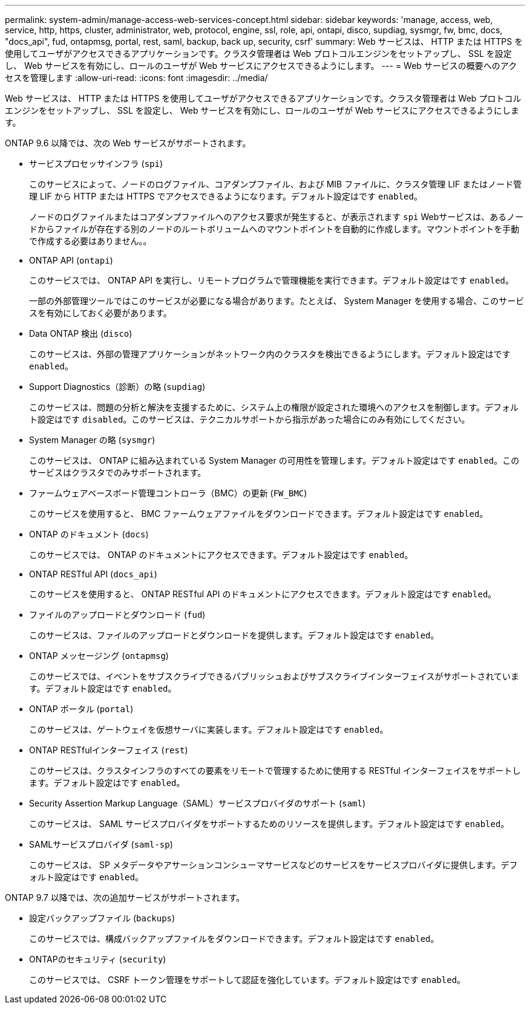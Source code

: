 ---
permalink: system-admin/manage-access-web-services-concept.html 
sidebar: sidebar 
keywords: 'manage, access, web, service, http, https, cluster, administrator, web, protocol, engine, ssl, role, api, ontapi, disco, supdiag, sysmgr, fw, bmc, docs, "docs_api", fud, ontapmsg, portal, rest, saml, backup, back up, security, csrf' 
summary: Web サービスは、 HTTP または HTTPS を使用してユーザがアクセスできるアプリケーションです。クラスタ管理者は Web プロトコルエンジンをセットアップし、 SSL を設定し、 Web サービスを有効にし、ロールのユーザが Web サービスにアクセスできるようにします。 
---
= Web サービスの概要へのアクセスを管理します
:allow-uri-read: 
:icons: font
:imagesdir: ../media/


[role="lead"]
Web サービスは、 HTTP または HTTPS を使用してユーザがアクセスできるアプリケーションです。クラスタ管理者は Web プロトコルエンジンをセットアップし、 SSL を設定し、 Web サービスを有効にし、ロールのユーザが Web サービスにアクセスできるようにします。

ONTAP 9.6 以降では、次の Web サービスがサポートされます。

* サービスプロセッサインフラ (`spi`)
+
このサービスによって、ノードのログファイル、コアダンプファイル、および MIB ファイルに、クラスタ管理 LIF またはノード管理 LIF から HTTP または HTTPS でアクセスできるようになります。デフォルト設定はです `enabled`。

+
ノードのログファイルまたはコアダンプファイルへのアクセス要求が発生すると、が表示されます `spi` Webサービスは、あるノードからファイルが存在する別のノードのルートボリュームへのマウントポイントを自動的に作成します。マウントポイントを手動で作成する必要はありません。。

* ONTAP API (`ontapi`)
+
このサービスでは、 ONTAP API を実行し、リモートプログラムで管理機能を実行できます。デフォルト設定はです `enabled`。

+
一部の外部管理ツールではこのサービスが必要になる場合があります。たとえば、 System Manager を使用する場合、このサービスを有効にしておく必要があります。

* Data ONTAP 検出 (`disco`)
+
このサービスは、外部の管理アプリケーションがネットワーク内のクラスタを検出できるようにします。デフォルト設定はです `enabled`。

* Support Diagnostics（診断）の略 (`supdiag`)
+
このサービスは、問題の分析と解決を支援するために、システム上の権限が設定された環境へのアクセスを制御します。デフォルト設定はです `disabled`。このサービスは、テクニカルサポートから指示があった場合にのみ有効にしてください。

* System Manager の略 (`sysmgr`)
+
このサービスは、 ONTAP に組み込まれている System Manager の可用性を管理します。デフォルト設定はです `enabled`。このサービスはクラスタでのみサポートされます。

* ファームウェアベースボード管理コントローラ（BMC）の更新 (`FW_BMC`)
+
このサービスを使用すると、 BMC ファームウェアファイルをダウンロードできます。デフォルト設定はです `enabled`。

* ONTAP のドキュメント (`docs`)
+
このサービスでは、 ONTAP のドキュメントにアクセスできます。デフォルト設定はです `enabled`。

* ONTAP RESTful API (`docs_api`)
+
このサービスを使用すると、 ONTAP RESTful API のドキュメントにアクセスできます。デフォルト設定はです `enabled`。

* ファイルのアップロードとダウンロード (`fud`)
+
このサービスは、ファイルのアップロードとダウンロードを提供します。デフォルト設定はです `enabled`。

* ONTAP メッセージング (`ontapmsg`)
+
このサービスでは、イベントをサブスクライブできるパブリッシュおよびサブスクライブインターフェイスがサポートされています。デフォルト設定はです `enabled`。

* ONTAP ポータル (`portal`)
+
このサービスは、ゲートウェイを仮想サーバに実装します。デフォルト設定はです `enabled`。

* ONTAP RESTfulインターフェイス (`rest`)
+
このサービスは、クラスタインフラのすべての要素をリモートで管理するために使用する RESTful インターフェイスをサポートします。デフォルト設定はです `enabled`。

* Security Assertion Markup Language（SAML）サービスプロバイダのサポート (`saml`)
+
このサービスは、 SAML サービスプロバイダをサポートするためのリソースを提供します。デフォルト設定はです `enabled`。

* SAMLサービスプロバイダ (`saml-sp`)
+
このサービスは、 SP メタデータやアサーションコンシューマサービスなどのサービスをサービスプロバイダに提供します。デフォルト設定はです `enabled`。



ONTAP 9.7 以降では、次の追加サービスがサポートされます。

* 設定バックアップファイル (`backups`)
+
このサービスでは、構成バックアップファイルをダウンロードできます。デフォルト設定はです `enabled`。

* ONTAPのセキュリティ (`security`)
+
このサービスでは、 CSRF トークン管理をサポートして認証を強化しています。デフォルト設定はです `enabled`。


